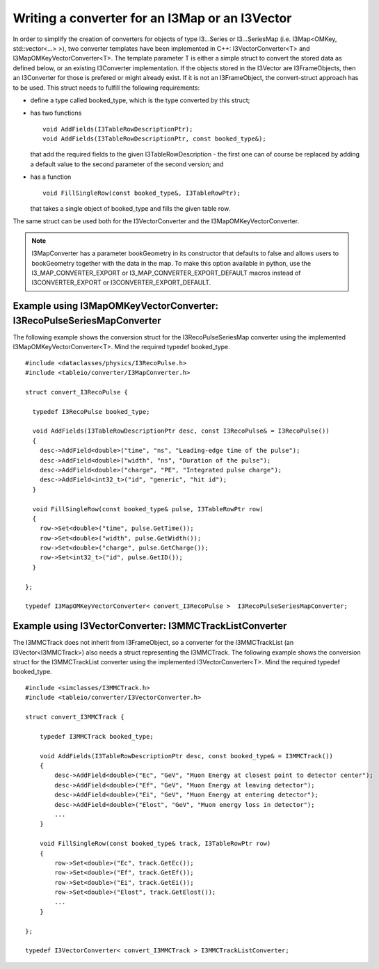 .. 
.. copyright  (C) 2010
.. The Icecube Collaboration
.. 
.. $Id$
.. 
.. @version $Revision$
.. @date $LastChangedDate$
.. @author Fabian Kislat <fabian.kislat@desy.de> $LastChangedBy$

Writing a converter for an I3Map or an I3Vector
***************************************************

.. highlight:: c++

In order to simplify the creation of converters for objects of type I3...Series
or I3...SeriesMap (i.e. I3Map<OMKey, std::vector<...> >), two converter
templates have been implemented in C++: I3VectorConverter<T> and
I3MapOMKeyVectorConverter<T>. The template parameter T is either a simple struct
to convert the stored data as defined below, or an existing I3Converter
implementation. If the objects stored in the I3Vector are I3FrameObjects, then
an I3Converter for those is prefered or might already exist. If it is not
an I3FrameObject, the convert-struct approach has to be used. This struct needs
to fulfill the following requirements:

* define a type called booked_type, which is the type converted by
  this struct;
* has two functions
  ::
 
    void AddFields(I3TableRowDescriptionPtr);
    void AddFields(I3TableRowDescriptionPtr, const booked_type&);
 
  that add the required fields to the given I3TableRowDescription - the first
  one can of course be replaced by adding a default value to the second
  parameter of the second version; and
* has a function
  ::

    void FillSingleRow(const booked_type&, I3TableRowPtr);

  that takes a single object of booked_type and fills the given table row.

The same struct can be used both for the I3VectorConverter and the
I3MapOMKeyVectorConverter.

.. note::
    I3MapConverter has a parameter bookGeometry in its constructor that defaults
    to false and allows users to bookGeometry together with the data in the map.
    To make this option available in python, use the I3_MAP_CONVERTER_EXPORT or
    I3_MAP_CONVERTER_EXPORT_DEFAULT macros instead of I3CONVERTER_EXPORT or
    I3CONVERTER_EXPORT_DEFAULT.



Example using I3MapOMKeyVectorConverter: I3RecoPulseSeriesMapConverter
_______________________________________________________________________

.. highlight:: c++

The following example shows the conversion struct for the I3RecoPulseSeriesMap
converter using the implemented I3MapOMKeyVectorConverter<T>. Mind the required typedef booked_type.
::

    #include <dataclasses/physics/I3RecoPulse.h>
    #include <tableio/converter/I3MapConverter.h>

    struct convert_I3RecoPulse {

      typedef I3RecoPulse booked_type;

      void AddFields(I3TableRowDescriptionPtr desc, const I3RecoPulse& = I3RecoPulse())
      {
        desc->AddField<double>("time", "ns", "Leading-edge time of the pulse");
        desc->AddField<double>("width", "ns", "Duration of the pulse");
        desc->AddField<double>("charge", "PE", "Integrated pulse charge");
        desc->AddField<int32_t>("id", "generic", "hit id");
      }

      void FillSingleRow(const booked_type& pulse, I3TableRowPtr row)
      {
        row->Set<double>("time", pulse.GetTime());
        row->Set<double>("width", pulse.GetWidth());
        row->Set<double>("charge", pulse.GetCharge());
        row->Set<int32_t>("id", pulse.GetID());
      }
    
    };

    typedef I3MapOMKeyVectorConverter< convert_I3RecoPulse >  I3RecoPulseSeriesMapConverter;



Example using I3VectorConverter: I3MMCTrackListConverter
__________________________________________________________

.. highlight:: c++

The I3MMCTrack does not inherit from I3FrameObject, so a converter for the I3MMCTrackList (an I3Vector<I3MMCTrack>) 
also needs a struct representing the I3MMCTrack. The following example shows the conversion struct for the I3MMCTrackList
converter using the implemented I3VectorConverter<T>. Mind the required typedef booked_type.
::

    #include <simclasses/I3MMCTrack.h>
    #include <tableio/converter/I3VectorConverter.h>
    
    struct convert_I3MMCTrack {
    
        typedef I3MMCTrack booked_type;
    
        void AddFields(I3TableRowDescriptionPtr desc, const booked_type& = I3MMCTrack())
        {
            desc->AddField<double>("Ec", "GeV", "Muon Energy at closest point to detector center");
            desc->AddField<double>("Ef", "GeV", "Muon Energy at leaving detector");
            desc->AddField<double>("Ei", "GeV", "Muon Energy at entering detector");
            desc->AddField<double>("Elost", "GeV", "Muon energy loss in detector");
            ...
        }
    
        void FillSingleRow(const booked_type& track, I3TableRowPtr row)
        {
            row->Set<double>("Ec", track.GetEc());
            row->Set<double>("Ef", track.GetEf());
            row->Set<double>("Ei", track.GetEi());
            row->Set<double>("Elost", track.GetElost());
            ...
        }
    
    };
    
    typedef I3VectorConverter< convert_I3MMCTrack > I3MMCTrackListConverter;

